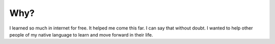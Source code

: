 .. title: Why?
.. slug: why-this-blog
.. date: 2017-06-25 23:00:00 UTC-03:00
.. tags: about
.. description:
.. category: about
.. section: about
   

Why?
====
      
I learned so much in internet for free. It helped me come this far. I can say that without doubt. I wanted to help other people of my native language to learn and move forward in their life. 
